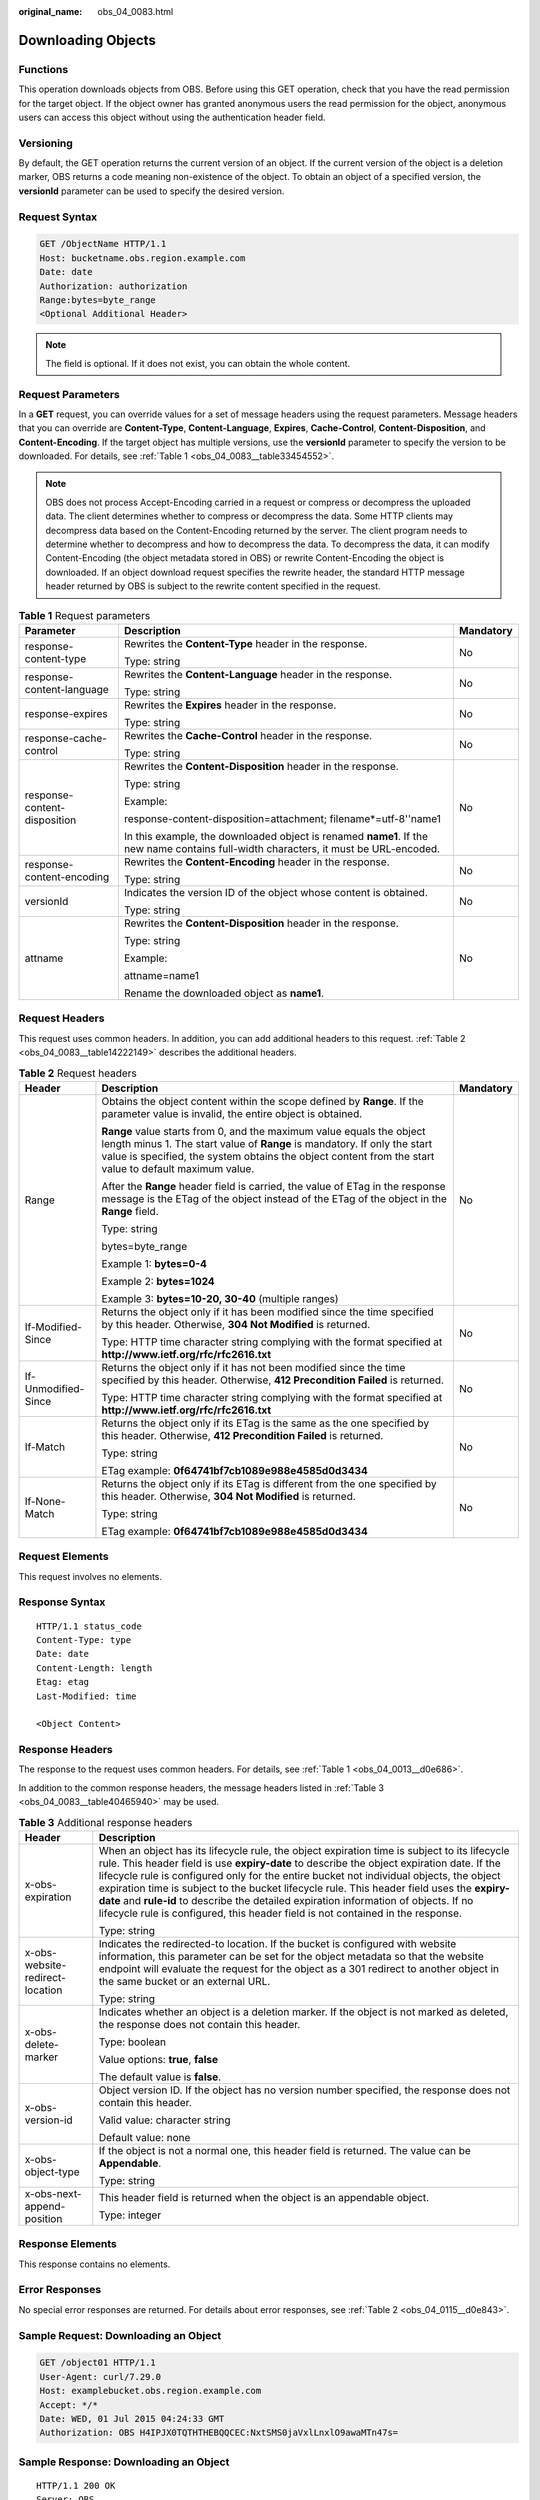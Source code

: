 :original_name: obs_04_0083.html

.. _obs_04_0083:

Downloading Objects
===================

Functions
---------

This operation downloads objects from OBS. Before using this GET operation, check that you have the read permission for the target object. If the object owner has granted anonymous users the read permission for the object, anonymous users can access this object without using the authentication header field.

Versioning
----------

By default, the GET operation returns the current version of an object. If the current version of the object is a deletion marker, OBS returns a code meaning non-existence of the object. To obtain an object of a specified version, the **versionId** parameter can be used to specify the desired version.

Request Syntax
--------------

.. code-block:: text

   GET /ObjectName HTTP/1.1
   Host: bucketname.obs.region.example.com
   Date: date
   Authorization: authorization
   Range:bytes=byte_range
   <Optional Additional Header>

.. note::

   The field is optional. If it does not exist, you can obtain the whole content.

Request Parameters
------------------

In a **GET** request, you can override values for a set of message headers using the request parameters. Message headers that you can override are **Content-Type**, **Content-Language**, **Expires**, **Cache-Control**, **Content-Disposition**, and **Content-Encoding**. If the target object has multiple versions, use the **versionId** parameter to specify the version to be downloaded. For details, see :ref:`Table 1 <obs_04_0083__table33454552>`.

.. note::

   OBS does not process Accept-Encoding carried in a request or compress or decompress the uploaded data. The client determines whether to compress or decompress the data. Some HTTP clients may decompress data based on the Content-Encoding returned by the server. The client program needs to determine whether to decompress and how to decompress the data. To decompress the data, it can modify Content-Encoding (the object metadata stored in OBS) or rewrite Content-Encoding the object is downloaded. If an object download request specifies the rewrite header, the standard HTTP message header returned by OBS is subject to the rewrite content specified in the request.

.. _obs_04_0083__table33454552:

.. table:: **Table 1** Request parameters

   +------------------------------+--------------------------------------------------------------------------------------------------------------------------------------+-----------------------+
   | Parameter                    | Description                                                                                                                          | Mandatory             |
   +==============================+======================================================================================================================================+=======================+
   | response-content-type        | Rewrites the **Content-Type** header in the response.                                                                                | No                    |
   |                              |                                                                                                                                      |                       |
   |                              | Type: string                                                                                                                         |                       |
   +------------------------------+--------------------------------------------------------------------------------------------------------------------------------------+-----------------------+
   | response-content-language    | Rewrites the **Content-Language** header in the response.                                                                            | No                    |
   |                              |                                                                                                                                      |                       |
   |                              | Type: string                                                                                                                         |                       |
   +------------------------------+--------------------------------------------------------------------------------------------------------------------------------------+-----------------------+
   | response-expires             | Rewrites the **Expires** header in the response.                                                                                     | No                    |
   |                              |                                                                                                                                      |                       |
   |                              | Type: string                                                                                                                         |                       |
   +------------------------------+--------------------------------------------------------------------------------------------------------------------------------------+-----------------------+
   | response-cache-control       | Rewrites the **Cache-Control** header in the response.                                                                               | No                    |
   |                              |                                                                                                                                      |                       |
   |                              | Type: string                                                                                                                         |                       |
   +------------------------------+--------------------------------------------------------------------------------------------------------------------------------------+-----------------------+
   | response-content-disposition | Rewrites the **Content-Disposition** header in the response.                                                                         | No                    |
   |                              |                                                                                                                                      |                       |
   |                              | Type: string                                                                                                                         |                       |
   |                              |                                                                                                                                      |                       |
   |                              | Example:                                                                                                                             |                       |
   |                              |                                                                                                                                      |                       |
   |                              | response-content-disposition=attachment; filename*=utf-8''name1                                                                      |                       |
   |                              |                                                                                                                                      |                       |
   |                              | In this example, the downloaded object is renamed **name1**. If the new name contains full-width characters, it must be URL-encoded. |                       |
   +------------------------------+--------------------------------------------------------------------------------------------------------------------------------------+-----------------------+
   | response-content-encoding    | Rewrites the **Content-Encoding** header in the response.                                                                            | No                    |
   |                              |                                                                                                                                      |                       |
   |                              | Type: string                                                                                                                         |                       |
   +------------------------------+--------------------------------------------------------------------------------------------------------------------------------------+-----------------------+
   | versionId                    | Indicates the version ID of the object whose content is obtained.                                                                    | No                    |
   |                              |                                                                                                                                      |                       |
   |                              | Type: string                                                                                                                         |                       |
   +------------------------------+--------------------------------------------------------------------------------------------------------------------------------------+-----------------------+
   | attname                      | Rewrites the **Content-Disposition** header in the response.                                                                         | No                    |
   |                              |                                                                                                                                      |                       |
   |                              | Type: string                                                                                                                         |                       |
   |                              |                                                                                                                                      |                       |
   |                              | Example:                                                                                                                             |                       |
   |                              |                                                                                                                                      |                       |
   |                              | attname=name1                                                                                                                        |                       |
   |                              |                                                                                                                                      |                       |
   |                              | Rename the downloaded object as **name1**.                                                                                           |                       |
   +------------------------------+--------------------------------------------------------------------------------------------------------------------------------------+-----------------------+

Request Headers
---------------

This request uses common headers. In addition, you can add additional headers to this request. :ref:`Table 2 <obs_04_0083__table14222149>` describes the additional headers.

.. _obs_04_0083__table14222149:

.. table:: **Table 2** Request headers

   +-----------------------+--------------------------------------------------------------------------------------------------------------------------------------------------------------------------------------------------------------------------------------------------------------+-----------------------+
   | Header                | Description                                                                                                                                                                                                                                                  | Mandatory             |
   +=======================+==============================================================================================================================================================================================================================================================+=======================+
   | Range                 | Obtains the object content within the scope defined by **Range**. If the parameter value is invalid, the entire object is obtained.                                                                                                                          | No                    |
   |                       |                                                                                                                                                                                                                                                              |                       |
   |                       | **Range** value starts from 0, and the maximum value equals the object length minus 1. The start value of **Range** is mandatory. If only the start value is specified, the system obtains the object content from the start value to default maximum value. |                       |
   |                       |                                                                                                                                                                                                                                                              |                       |
   |                       | After the **Range** header field is carried, the value of ETag in the response message is the ETag of the object instead of the ETag of the object in the **Range** field.                                                                                   |                       |
   |                       |                                                                                                                                                                                                                                                              |                       |
   |                       | Type: string                                                                                                                                                                                                                                                 |                       |
   |                       |                                                                                                                                                                                                                                                              |                       |
   |                       | bytes=byte_range                                                                                                                                                                                                                                             |                       |
   |                       |                                                                                                                                                                                                                                                              |                       |
   |                       | Example 1: **bytes=0-4**                                                                                                                                                                                                                                     |                       |
   |                       |                                                                                                                                                                                                                                                              |                       |
   |                       | Example 2: **bytes=1024**                                                                                                                                                                                                                                    |                       |
   |                       |                                                                                                                                                                                                                                                              |                       |
   |                       | Example 3: **bytes=10-20, 30-40** (multiple ranges)                                                                                                                                                                                                          |                       |
   +-----------------------+--------------------------------------------------------------------------------------------------------------------------------------------------------------------------------------------------------------------------------------------------------------+-----------------------+
   | If-Modified-Since     | Returns the object only if it has been modified since the time specified by this header. Otherwise, **304 Not Modified** is returned.                                                                                                                        | No                    |
   |                       |                                                                                                                                                                                                                                                              |                       |
   |                       | Type: HTTP time character string complying with the format specified at **http://www.ietf.org/rfc/rfc2616.txt**                                                                                                                                              |                       |
   +-----------------------+--------------------------------------------------------------------------------------------------------------------------------------------------------------------------------------------------------------------------------------------------------------+-----------------------+
   | If-Unmodified-Since   | Returns the object only if it has not been modified since the time specified by this header. Otherwise, **412 Precondition Failed** is returned.                                                                                                             | No                    |
   |                       |                                                                                                                                                                                                                                                              |                       |
   |                       | Type: HTTP time character string complying with the format specified at **http://www.ietf.org/rfc/rfc2616.txt**                                                                                                                                              |                       |
   +-----------------------+--------------------------------------------------------------------------------------------------------------------------------------------------------------------------------------------------------------------------------------------------------------+-----------------------+
   | If-Match              | Returns the object only if its ETag is the same as the one specified by this header. Otherwise, **412 Precondition Failed** is returned.                                                                                                                     | No                    |
   |                       |                                                                                                                                                                                                                                                              |                       |
   |                       | Type: string                                                                                                                                                                                                                                                 |                       |
   |                       |                                                                                                                                                                                                                                                              |                       |
   |                       | ETag example: **0f64741bf7cb1089e988e4585d0d3434**                                                                                                                                                                                                           |                       |
   +-----------------------+--------------------------------------------------------------------------------------------------------------------------------------------------------------------------------------------------------------------------------------------------------------+-----------------------+
   | If-None-Match         | Returns the object only if its ETag is different from the one specified by this header. Otherwise, **304 Not Modified** is returned.                                                                                                                         | No                    |
   |                       |                                                                                                                                                                                                                                                              |                       |
   |                       | Type: string                                                                                                                                                                                                                                                 |                       |
   |                       |                                                                                                                                                                                                                                                              |                       |
   |                       | ETag example: **0f64741bf7cb1089e988e4585d0d3434**                                                                                                                                                                                                           |                       |
   +-----------------------+--------------------------------------------------------------------------------------------------------------------------------------------------------------------------------------------------------------------------------------------------------------+-----------------------+

Request Elements
----------------

This request involves no elements.

Response Syntax
---------------

::

   HTTP/1.1 status_code
   Content-Type: type
   Date: date
   Content-Length: length
   Etag: etag
   Last-Modified: time

   <Object Content>

Response Headers
----------------

The response to the request uses common headers. For details, see :ref:`Table 1 <obs_04_0013__d0e686>`.

In addition to the common response headers, the message headers listed in :ref:`Table 3 <obs_04_0083__table40465940>` may be used.

.. _obs_04_0083__table40465940:

.. table:: **Table 3** Additional response headers

   +-----------------------------------+----------------------------------------------------------------------------------------------------------------------------------------------------------------------------------------------------------------------------------------------------------------------------------------------------------------------------------------------------------------------------------------------------------------------------------------------------------------------------------------------------------------------------------------------------------------+
   | Header                            | Description                                                                                                                                                                                                                                                                                                                                                                                                                                                                                                                                                    |
   +===================================+================================================================================================================================================================================================================================================================================================================================================================================================================================================================================================================================================================+
   | x-obs-expiration                  | When an object has its lifecycle rule, the object expiration time is subject to its lifecycle rule. This header field is use **expiry-date** to describe the object expiration date. If the lifecycle rule is configured only for the entire bucket not individual objects, the object expiration time is subject to the bucket lifecycle rule. This header field uses the **expiry-date** and **rule-id** to describe the detailed expiration information of objects. If no lifecycle rule is configured, this header field is not contained in the response. |
   |                                   |                                                                                                                                                                                                                                                                                                                                                                                                                                                                                                                                                                |
   |                                   | Type: string                                                                                                                                                                                                                                                                                                                                                                                                                                                                                                                                                   |
   +-----------------------------------+----------------------------------------------------------------------------------------------------------------------------------------------------------------------------------------------------------------------------------------------------------------------------------------------------------------------------------------------------------------------------------------------------------------------------------------------------------------------------------------------------------------------------------------------------------------+
   | x-obs-website-redirect-location   | Indicates the redirected-to location. If the bucket is configured with website information, this parameter can be set for the object metadata so that the website endpoint will evaluate the request for the object as a 301 redirect to another object in the same bucket or an external URL.                                                                                                                                                                                                                                                                 |
   |                                   |                                                                                                                                                                                                                                                                                                                                                                                                                                                                                                                                                                |
   |                                   | Type: string                                                                                                                                                                                                                                                                                                                                                                                                                                                                                                                                                   |
   +-----------------------------------+----------------------------------------------------------------------------------------------------------------------------------------------------------------------------------------------------------------------------------------------------------------------------------------------------------------------------------------------------------------------------------------------------------------------------------------------------------------------------------------------------------------------------------------------------------------+
   | x-obs-delete-marker               | Indicates whether an object is a deletion marker. If the object is not marked as deleted, the response does not contain this header.                                                                                                                                                                                                                                                                                                                                                                                                                           |
   |                                   |                                                                                                                                                                                                                                                                                                                                                                                                                                                                                                                                                                |
   |                                   | Type: boolean                                                                                                                                                                                                                                                                                                                                                                                                                                                                                                                                                  |
   |                                   |                                                                                                                                                                                                                                                                                                                                                                                                                                                                                                                                                                |
   |                                   | Value options: **true**, **false**                                                                                                                                                                                                                                                                                                                                                                                                                                                                                                                             |
   |                                   |                                                                                                                                                                                                                                                                                                                                                                                                                                                                                                                                                                |
   |                                   | The default value is **false**.                                                                                                                                                                                                                                                                                                                                                                                                                                                                                                                                |
   +-----------------------------------+----------------------------------------------------------------------------------------------------------------------------------------------------------------------------------------------------------------------------------------------------------------------------------------------------------------------------------------------------------------------------------------------------------------------------------------------------------------------------------------------------------------------------------------------------------------+
   | x-obs-version-id                  | Object version ID. If the object has no version number specified, the response does not contain this header.                                                                                                                                                                                                                                                                                                                                                                                                                                                   |
   |                                   |                                                                                                                                                                                                                                                                                                                                                                                                                                                                                                                                                                |
   |                                   | Valid value: character string                                                                                                                                                                                                                                                                                                                                                                                                                                                                                                                                  |
   |                                   |                                                                                                                                                                                                                                                                                                                                                                                                                                                                                                                                                                |
   |                                   | Default value: none                                                                                                                                                                                                                                                                                                                                                                                                                                                                                                                                            |
   +-----------------------------------+----------------------------------------------------------------------------------------------------------------------------------------------------------------------------------------------------------------------------------------------------------------------------------------------------------------------------------------------------------------------------------------------------------------------------------------------------------------------------------------------------------------------------------------------------------------+
   | x-obs-object-type                 | If the object is not a normal one, this header field is returned. The value can be **Appendable**.                                                                                                                                                                                                                                                                                                                                                                                                                                                             |
   |                                   |                                                                                                                                                                                                                                                                                                                                                                                                                                                                                                                                                                |
   |                                   | Type: string                                                                                                                                                                                                                                                                                                                                                                                                                                                                                                                                                   |
   +-----------------------------------+----------------------------------------------------------------------------------------------------------------------------------------------------------------------------------------------------------------------------------------------------------------------------------------------------------------------------------------------------------------------------------------------------------------------------------------------------------------------------------------------------------------------------------------------------------------+
   | x-obs-next-append-position        | This header field is returned when the object is an appendable object.                                                                                                                                                                                                                                                                                                                                                                                                                                                                                         |
   |                                   |                                                                                                                                                                                                                                                                                                                                                                                                                                                                                                                                                                |
   |                                   | Type: integer                                                                                                                                                                                                                                                                                                                                                                                                                                                                                                                                                  |
   +-----------------------------------+----------------------------------------------------------------------------------------------------------------------------------------------------------------------------------------------------------------------------------------------------------------------------------------------------------------------------------------------------------------------------------------------------------------------------------------------------------------------------------------------------------------------------------------------------------------+

Response Elements
-----------------

This response contains no elements.

Error Responses
---------------

No special error responses are returned. For details about error responses, see :ref:`Table 2 <obs_04_0115__d0e843>`.

Sample Request: Downloading an Object
-------------------------------------

.. code-block:: text

   GET /object01 HTTP/1.1
   User-Agent: curl/7.29.0
   Host: examplebucket.obs.region.example.com
   Accept: */*
   Date: WED, 01 Jul 2015 04:24:33 GMT
   Authorization: OBS H4IPJX0TQTHTHEBQQCEC:NxtSMS0jaVxlLnxlO9awaMTn47s=

Sample Response: Downloading an Object
--------------------------------------

::

   HTTP/1.1 200 OK
   Server: OBS
   x-obs-request-id: 8DF400000163D3F2A89604C49ABEE55E
   Accept-Ranges: bytes
   ETag: "3b46eaf02d3b6b1206078bb86a7b7013"
   Last-Modified: WED, 01 Jul 2015 01:20:29 GMT
   Content-Type: binary/octet-stream
   x-obs-id-2: 32AAAQAAEAABAAAQAAEAABAAAQAAEAABCSQwxJ2I1VvxD/Xgwuw2G2RQax30gdXU
   Date: WED, 01 Jul 2015 04:24:33 GMT
   Content-Length: 4572

   [4572 Bytes object content]

Sample Request: Downloading a Specified Range of an Object
----------------------------------------------------------

**Download the specified range of an object (download a range of an object)**.

.. code-block:: text

   GET /object01 HTTP/1.1
   User-Agent: curl/7.29.0
   Host: examplebucket.obs.region.example.com
   Accept: */*
   Date: Mon, 14 Sep 2020 09:59:04 GMT
   Range:bytes=20-30
   Authorization: OBS H4IPJX0TQTHTHEBQQCEC:mNPLWQMDWg30PTkAWiqJaLl3ALg=

**Download the specified range of an object (download multiple ranges of an object)**.

.. code-block:: text

   GET /object01 HTTP/1.1
   User-Agent: curl/7.29.0
   Host: examplebucket.obs.region.example.com
   Accept: */*
   Date: Mon, 14 Sep 2020 10:02:43 GMT
   Range:bytes=20-30,40-50
   Authorization: OBS H4IPJX0TQTHTHEBQQCEC:ZwM7Vk2d7sD9o8zRsRKehgKQDkk=

Sample Response: Downloading a Specified Range of an Object
-----------------------------------------------------------

**Download the specified range of an object (download a range of an object)**.

::

   HTTP/1.1 206 Partial Content
   Server: OBS
   x-obs-request-id: 000001748C0DBC35802E360C9E869F31
   Accept-Ranges: bytes
   ETag: "2200446c2082f27ed2a569601ca4e360"
   Last-Modified: Mon, 14 Sep 2020 01:16:20 GMT
   Content-Range: bytes 20-30/4583
   Content-Type: binary/octet-stream
   x-obs-id-2: 32AAAQAAEAABAAAQAAEAABAAAQAAEAABCSn2JHu4okx9NBRNZAvBGawa3lt3g31g
   Date: Mon, 14 Sep 2020 09:59:04 GMT
   Content-Length: 11

   [ 11 Bytes object content]

**Download the specified range of an object (download multiple ranges of an object)**.

::

   HTTP/1.1 206 Partial Content
   Server: OBS
   x-obs-request-id: 8DF400000163D3F2A89604C49ABEE55E
   Accept-Ranges: bytes
   ETag: "2200446c2082f27ed2a569601ca4e360"
   Last-Modified: Mon, 14 Sep 2020 01:16:20 GMT
   Content-Type: multipart/byteranges;boundary=35bcf444-e65f-4c76-9430-7e4a68dd3d26
   x-obs-id-2: 32AAAQAAEAABAAAQAAEAABAAAQAAEAABCSIBWFOVW8eeWujkqSnoIANC2mNR1cdF
   Date: Mon, 14 Sep 2020 10:02:43 GMT
   Content-Length: 288

   --35bcf444-e65f-4c76-9430-7e4a68dd3d26
   Content-type: binary/octet-stream
   Content-range: bytes 20-30/4583
   [ 11 Bytes object content]
   --35bcf444-e65f-4c76-9430-7e4a68dd3d26
   Content-type: binary/octet-stream
   Content-range: bytes 40-50/4583
   [ 11 Bytes object content]
   --35bcf444-e65f-4c76-9430-7e4a68dd3d26

Sample Request: Checking the ETag Value of an Object
----------------------------------------------------

**Download an object if its Etag value matches**.

.. code-block:: text

   GET /object01 HTTP/1.1
   User-Agent: curl/7.29.0
   Host: examplebucket.obs.region.example.com
   Accept: */*
   Date: WED, 01 Jul 2015 04:24:33 GMT
   If-Match: 682e760adb130c60c120da3e333a8b09
   Authorization: OBS H4IPJX0TQTHTHEBQQCEC:NxtSMS0jaVxlLnxlO9awaMTn47s=

Sample Response: Checking the ETag Value of an Object (ETag Mismatch)
---------------------------------------------------------------------

If the Etag value of the stored object is not **682e760adb130c60c120da3e333a8b09**, the system displays a message indicating that the download fails.

::

   HTTP/1.1 412 Precondition Failed
   Server: OBS
   x-obs-request-id: 8DF400000163D3F2A89604C49ABEE55E
   Content-Type: application/xml
   x-obs-id-2: 32AAAQAAEAABAAAQAAEAABAAAQAAEAABCSQwxJ2I1VvxD/Xgwuw2G2RQax30gdXU
   Date: WED, 01 Jul 2015 04:20:51 GMT

   <?xml version="1.0" encoding="UTF-8" standalone="yes"?>
   <Error>
     <Code>PreconditionFailed</Code>
     <Message>At least one of the pre-conditions you specified did not hold</Message>
     <RequestId>8DF400000163D3F2A89604C49ABEE55E</RequestId>
     <HostId>ha0ZGaSKVm+uLOrCXXtx4Qn1aLzvoeblctVXRAqA7pty10mzUUW/yOzFue04lBqu</HostId>
     <Condition>If-Match</Condition>
   </Error>

Sample Response: Checking the ETag Value of an Object (ETag Matched)
--------------------------------------------------------------------

If the Etag value of the stored object is **682e760adb130c60c120da3e333a8b09**, the download is successful.

::

   HTTP/1.1 200 OK
   Server: OBS
   x-obs-request-id: 5DEB00000164A21E1FC826C58F6BA001
   Accept-Ranges: bytes
   ETag: "682e760adb130c60c120da3e333a8b09"
   Last-Modified: Mon, 16 Jul 2015 08:03:34 GMT
   Content-Type: application/octet-stream
   x-obs-id-2: 32AAAQAAEAABAAAQAAEAABAAAQAAEAABCSbkdml1sLSvKnoHaRcOwRI+6+ustDwk
   Date: Mon, 16 Jul 2015 08:04:00 GMT
   Content-Length: 8

   [ 8 Bytes object content]

Sample Request: Downloading an Object Using a Signed URL
--------------------------------------------------------

.. code-block:: text

   GET /object02?AccessKeyId=H4IPJX0TQTHTHEBQQCEC&Expires=1532688887&Signature=EQmDuOhaLUrzrzRNZxwS72CXeXM%3D HTTP/1.1
   User-Agent: curl/7.29.0
   Host: examplebucket.obs.region.example.com
   Accept: */*
   Date: Fri, 27 Jul 2018 10:52:31 GMT

Sample Response: Downloading an Object Using a Signed URL
---------------------------------------------------------

::

   HTTP/1.1 200 OK
   Server: OBS
   x-obs-request-id: 804F00000164DB5E5B7FB908D3BA8E00
   ETag: "682e760adb130c60c120da3e333a8b09"
   Last-Modified: Mon, 16 Jul 2015 08:03:34 GMT
   Content-Type: application/octet-stream
   x-obs-id-2: 32AAAUJAIAABAAAQAAEAABAAAQAAEAABCTlpxILjhVK/heKOWIP8Wn2IWmQoerfw
   Date: Fri, 27 Jul 2018 10:52:31 GMT
   Content-Length: 8

   [ 8 Bytes object content]

Sample Request: Downloading an Object and Renaming It (with **response-content-disposition** Used)
--------------------------------------------------------------------------------------------------

**Use the** **response-content-disposition** **parameter to download and rename an object.**

.. code-block:: text

   GET /object01?response-content-disposition=attachment; filename*=utf-8''name1 HTTP/1.1
   User-Agent: curl/7.29.0
   Host: examplebucket.obs.region.example.com
   Accept: */*
   Date: WED, 01 Jul 2015 04:24:33 GMT
   Authorization: OBS H4IPJX0TQTHTHEBQQCEC:NxtSMS0jaVxlLnxlO9awaMTn47s=

Sample Response: Downloading an Object and Renaming It (with **response-content-disposition** Used)
---------------------------------------------------------------------------------------------------

::

   HTTP/1.1 200 OK
   Server: OBS
   x-obs-request-id: 804F00000164DB5E5B7FB908D3BA8E00
   ETag: "682e760adb130c60c120da3e333a8b09"
   Last-Modified: Mon, 16 Jul 2015 08:03:34 GMT
   Content-Type: application/octet-stream
   x-obs-id-2: 32AAAUJAIAABAAAQAAEAABAAAQAAEAABCTlpxILjhVK/heKOWIP8Wn2IWmQoerfw
   Date: Fri, 27 Jul 2018 10:52:31 GMT
   Content-Length: 8
   Content-Disposition: attachment; filename*=utf-8''name1

   [ 8 Bytes object content]

Sample Request: Downloading an Object and Renaming It (with **attname** Used)
-----------------------------------------------------------------------------

**Use the** **attname** **parameter to download and rename an object.**

.. code-block:: text

   GET /object01?attname=name1 HTTP/1.1
   User-Agent: curl/7.29.0
   Host: examplebucket.obs.region.example.com
   Accept: */*
   Date: WED, 01 Jul 2015 04:24:33 GMT
   Authorization: OBS H4IPJX0TQTHTHEBQQCEC:NxtSMS0jaVxlLnxlO9awaMTn47s=

Sample Response: Downloading an Object and Renaming It (with **attname** Used)
------------------------------------------------------------------------------

::

   HTTP/1.1 200 OK
   Server: OBS
   x-obs-request-id: 804F00000164DB5E5B7FB908D3BA8E00
   ETag: "682e760adb130c60c120da3e333a8b09"
   Last-Modified: Mon, 16 Jul 2015 08:03:34 GMT
   Content-Type: application/octet-stream
   x-obs-id-2: 32AAAUJAIAABAAAQAAEAABAAAQAAEAABCTlpxILjhVK/heKOWIP8Wn2IWmQoerfw
   Date: Fri, 27 Jul 2018 10:52:31 GMT
   Content-Length: 8
   Content-Disposition: attachment; filename*=utf-8''name1

   [ 8 Bytes object content]
